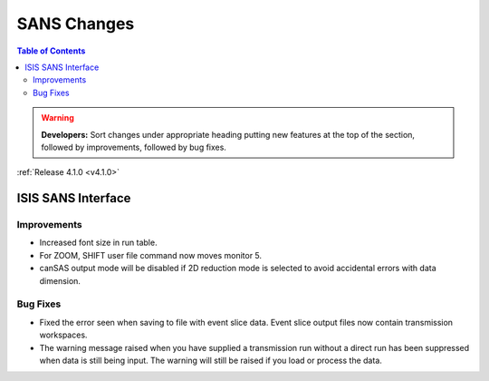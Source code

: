 ============
SANS Changes
============

.. contents:: Table of Contents
   :local:

.. warning:: **Developers:** Sort changes under appropriate heading
    putting new features at the top of the section, followed by
    improvements, followed by bug fixes.

:ref:`Release 4.1.0 <v4.1.0>`

ISIS SANS Interface
-------------------

Improvements
############

- Increased font size in run table.
- For ZOOM, SHIFT user file command now moves monitor 5.
- canSAS output mode will be disabled if 2D reduction mode is selected to avoid accidental errors with data dimension.

Bug Fixes
#########

- Fixed the error seen when saving to file with event slice data. Event slice output files now contain transmission workspaces.
- The warning message raised when you have supplied a transmission run without a direct run has been suppressed when data is still being input. The warning will still be raised if you load or process the data.